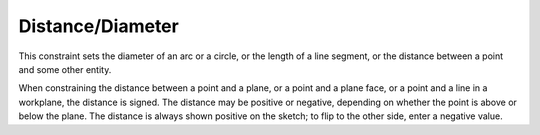 Distance/Diameter
##################

This constraint sets the diameter of an arc or a circle, or the length
of a line segment, or the distance between a point and some other
entity.

When constraining the distance between a point and a plane, or a point
and a plane face, or a point and a line in a workplane, the distance is
signed.  The distance may be positive or negative, depending on whether
the point is above or below the plane.  The distance is always shown
positive on the sketch; to flip to the other side, enter a negative
value.

